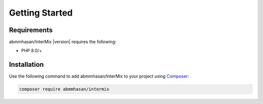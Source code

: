 .. _start:

===============
Getting Started
===============


Requirements
############

abmmhasan/InterMix |version| requires the following:

* PHP 8.0/+

Installation
############

Use the following command to add abmmhasan/InterMix to your project using `Composer <https://getcomposer.org>`_:

.. code-block:: bash

    composer require abmmhasan/intermix